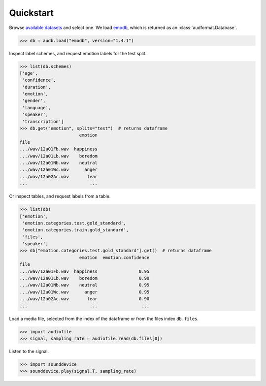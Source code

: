 .. _quickstart:

Quickstart
==========

Browse `available datasets`_ and select one.
We load emodb_,
which is returned
as an :class:`audformat.Database`.

.. Load with only_metadata=True in the background
.. invisible-code-block: python

    db = audb.load(
        "emodb",
        version="1.4.1",
        only_metadata=True,
        full_path=False,
        verbose=False,
    )
    # Add flavor path, to mimic `full_path=True`
    flavor_path = audb.flavor_path("emodb", "1.4.1").replace("\\", "/")
    for table in list(db.tables):
        db[table]._df.index = f"...{flavor_path}/" + db[table]._df.index

.. skip: next

>>> db = audb.load("emodb", version="1.4.1")

Inspect label schemes,
and request emotion labels for the test split.

>>> list(db.schemes)
['age',
 'confidence',
 'duration',
 'emotion',
 'gender',
 'language',
 'speaker',
 'transcription']
>>> db.get("emotion", splits="test")  # returns dataframe
                       emotion
file
.../wav/12a01Fb.wav  happiness
.../wav/12a01Lb.wav    boredom
.../wav/12a01Nb.wav    neutral
.../wav/12a01Wc.wav      anger
.../wav/12a02Ac.wav       fear
...                        ...

Or inspect tables,
and request labels from a table.

>>> list(db)
['emotion',
 'emotion.categories.test.gold_standard',
 'emotion.categories.train.gold_standard',
 'files',
 'speaker']
>>> db["emotion.categories.test.gold_standard"].get()  # returns dataframe
                       emotion  emotion.confidence
file
.../wav/12a01Fb.wav  happiness                0.95
.../wav/12a01Lb.wav    boredom                0.90
.../wav/12a01Nb.wav    neutral                0.95
.../wav/12a01Wc.wav      anger                0.95
.../wav/12a02Ac.wav       fear                0.90
...                        ...                 ...

Load a media file,
selected from the index of the dataframe
or from the files index ``db.files``.

.. skip: start

>>> import audiofile
>>> signal, sampling_rate = audiofile.read(db.files[0])

Listen to the signal.

>>> import sounddevice
>>> sounddevice.play(signal.T, sampling_rate)

.. skip: end


.. _emodb: https://github.com/audeering/emodb
.. _available datasets: https://audeering.github.io/datasets/datasets.html

